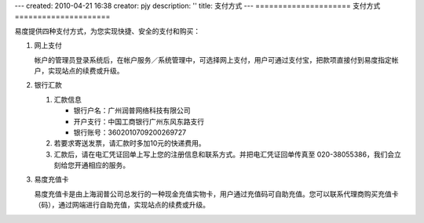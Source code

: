 ---
created: 2010-04-21 16:38
creator: pjy
description: ''
title: 支付方式
---
=====================
支付方式
=====================

易度提供四种支付方式，为您实现快捷、安全的支付和购买：

1. 网上支付

   .. image:: img/alipay-logo.gif
      :class: float-right

   帐户的管理员登录系统后，在帐户服务／系统管理中，可选择网上支付，用户可通过支付宝，把款项直接付到易度指定帐户，实现站点的续费或升级。


2. 银行汇款

   1) 汇款信息

      - 银行户名：广州润普网络科技有限公司
      - 开户支行：中国工商银行广州东风东路支行
      - 银行账号：3602010709200269727

   2) 若要求寄送发票，请汇款时多加10元的快递费用。
   3) 汇款后，请在电汇凭证回单上写上您的注册信息和联系方式。并把电汇凭证回单传真至 020-38055386，我们会立刻给您开通相应的服务。

3. 易度充值卡

   易度充值卡是由上海润普公司总发行的一种现金充值实物卡，用户通过充值码可自助充值。您可以联系代理商购买充值卡（码），通过网端进行自助充值，实现站点的续费或升级。


.. |checked| image:: img/checked.gif
